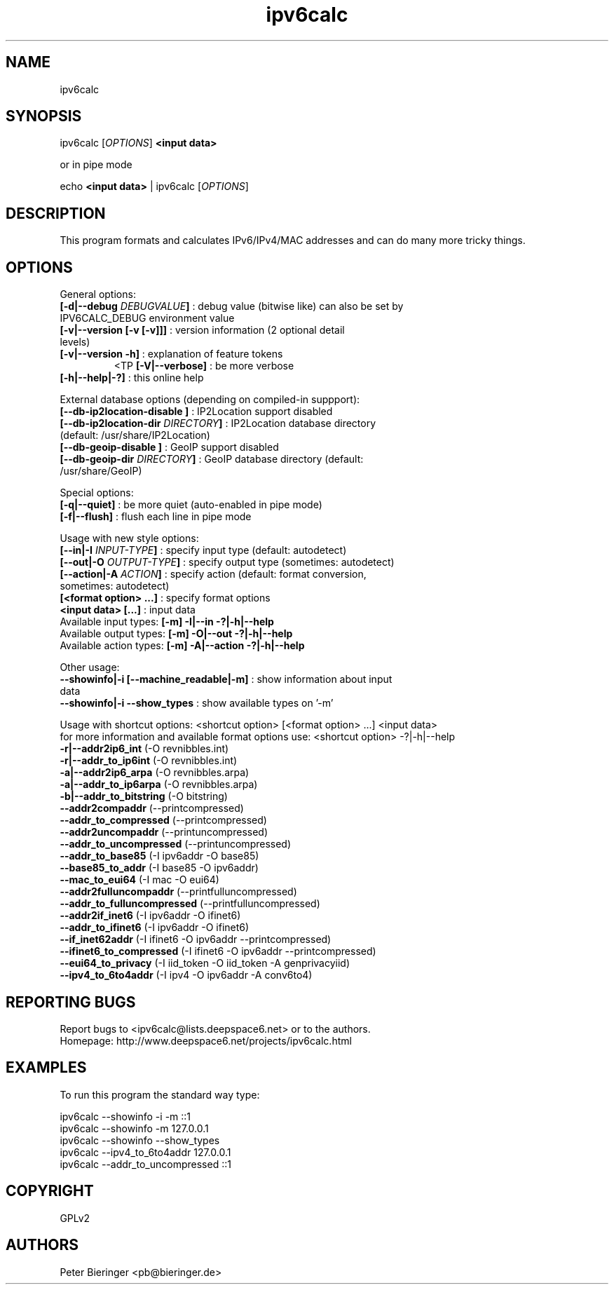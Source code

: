 .TH "ipv6calc" "8" "0.97.4" "Peter Bieringer <pb@bieringer.de>" "system administration"
.SH "NAME"
ipv6calc
.SH "SYNOPSIS"
ipv6calc [\fIOPTIONS\fP] \fB<input data>\fR

or in pipe mode

echo \fB<input data>\fR | ipv6calc [\fIOPTIONS\fP]
.SH "DESCRIPTION"
.LP 
This program formats and calculates IPv6/IPv4/MAC addresses and can do many more tricky things.
.SH "OPTIONS"
.LP 
General options:
.TP 
\fB[\-d|\-\-debug \fIDEBUGVALUE\fR\fB]\fR : debug value (bitwise like) can also be set by IPV6CALC_DEBUG environment value
.TP 
\fB[\-v|\-\-version [\-v [\-v]]]\fR   : version information (2 optional detail levels)
.TP 
\fB[\-v|\-\-version \-h]\fR          : explanation of feature tokens
<TP
\fB[\-V|\-\-verbose]\fR             : be more verbose
.TP 
\fB[\-h|\-\-help|\-?]\fR             : this online help
.LP 
External database options (depending on compiled\-in suppport):
.TP 
\fB[\-\-db\-ip2location\-disable      ]\fR : IP2Location support disabled
.TP 
\fB[\-\-db\-ip2location\-dir\fR \fIDIRECTORY\fR\fB]\fR : IP2Location database directory (default: /usr/share/IP2Location)
.TP 
\fB[\-\-db\-geoip\-disable            ]\fR : GeoIP support disabled
.TP 
\fB[\-\-db\-geoip\-dir\fR       \fIDIRECTORY\fR\fB]\fR : GeoIP database directory (default: /usr/share/GeoIP)
.LP 
Special options:
.TP 
\fB[\-q|\-\-quiet]\fR               : be more quiet (auto\-enabled in pipe mode)
.TP 
\fB[\-f|\-\-flush]\fR               : flush each line in pipe mode
.LP 
Usage with new style options:
.TP 
\fB[\-\-in|\-I\fR \fIINPUT\-TYPE\fR\fB]\fR   : specify input  type (default: autodetect)
.TP 
\fB[\-\-out|\-O\fR \fIOUTPUT\-TYPE\fR\fB]\fR : specify output type (sometimes: autodetect)
.TP 
\fB[\-\-action|\-A\fR \fIACTION\fR\fB]\fR   : specify action (default: format conversion, sometimes: autodetect)
.TP 
\fB[<format option> ...]\fR : specify format options
.TP 
\fB<input data> [...]\fR    : input data
.TP 
  Available input  types:  \fB[\-m] \-I|\-\-in     \-?|\-h|\-\-help\fR
.TP 
  Available output types:  \fB[\-m] \-O|\-\-out    \-?|\-h|\-\-help\fR
.TP 
  Available action types:  \fB[\-m] \-A|\-\-action \-?|\-h|\-\-help\fR
.LP 
 Other usage:
.TP 
\fB\-\-showinfo|\-i [\-\-machine_readable|\-m]\fR : show information about input data
.TP 
\fB\-\-showinfo|\-i \-\-show_types\fR            : show available types on '\-m'
.LP 
Usage with shortcut options: <shortcut option> [<format option> ...] <input data>
.br 
for more information and available format options use: <shortcut option> \-?|\-h|\-\-help
.TP 
\fB\-r|\-\-addr2ip6_int\fR (\-O revnibbles.int)
.TP 
\fB\-r|\-\-addr_to_ip6int\fR (\-O revnibbles.int)
.TP 
\fB\-a|\-\-addr2ip6_arpa\fR (\-O revnibbles.arpa)
.TP 
\fB\-a|\-\-addr_to_ip6arpa\fR (\-O revnibbles.arpa)
.TP 
\fB\-b|\-\-addr_to_bitstring\fR (\-O bitstring)
.TP 
\fB   \-\-addr2compaddr\fR (\-\-printcompressed)
.TP 
\fB   \-\-addr_to_compressed\fR (\-\-printcompressed)
.TP 
\fB   \-\-addr2uncompaddr\fR (\-\-printuncompressed)
.TP 
\fB   \-\-addr_to_uncompressed\fR (\-\-printuncompressed)
.TP 
\fB   \-\-addr_to_base85\fR (\-I ipv6addr \-O base85)
.TP 
\fB   \-\-base85_to_addr\fR (\-I base85 \-O ipv6addr)
.TP 
\fB   \-\-mac_to_eui64\fR (\-I mac \-O eui64)
.TP 
\fB   \-\-addr2fulluncompaddr\fR (\-\-printfulluncompressed)
.TP 
\fB   \-\-addr_to_fulluncompressed\fR (\-\-printfulluncompressed)
.TP 
\fB   \-\-addr2if_inet6\fR (\-I ipv6addr \-O ifinet6)
.TP 
\fB   \-\-addr_to_ifinet6\fR (\-I ipv6addr \-O ifinet6)
.TP 
\fB   \-\-if_inet62addr\fR (\-I ifinet6 \-O ipv6addr \-\-printcompressed)
.TP 
\fB   \-\-ifinet6_to_compressed\fR (\-I ifinet6 \-O ipv6addr \-\-printcompressed)
.TP 
\fB   \-\-eui64_to_privacy\fR (\-I iid_token \-O iid_token \-A genprivacyiid)
.TP 
\fB   \-\-ipv4_to_6to4addr\fR (\-I ipv4 \-O ipv6addr \-A conv6to4)
.SH "REPORTING BUGS"
Report bugs to <ipv6calc@lists.deepspace6.net> or to the authors.
.br 
Homepage: http://www.deepspace6.net/projects/ipv6calc.html
.SH "EXAMPLES"
To run this program the standard way type:
.LP 
ipv6calc \-\-showinfo \-i \-m ::1
.TP 
ipv6calc \-\-showinfo \-m 127.0.0.1
.TP 
ipv6calc \-\-showinfo \-\-show_types
.TP 
ipv6calc \-\-ipv4_to_6to4addr 127.0.0.1
.TP 
ipv6calc \-\-addr_to_uncompressed ::1
.SH "COPYRIGHT"
GPLv2
.SH "AUTHORS"
Peter Bieringer <pb@bieringer.de>
